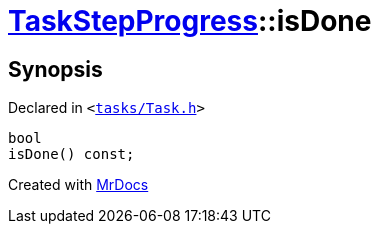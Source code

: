 [#TaskStepProgress-isDone]
= xref:TaskStepProgress.adoc[TaskStepProgress]::isDone
:relfileprefix: ../
:mrdocs:


== Synopsis

Declared in `&lt;https://github.com/PrismLauncher/PrismLauncher/blob/develop/launcher/tasks/Task.h#L66[tasks&sol;Task&period;h]&gt;`

[source,cpp,subs="verbatim,replacements,macros,-callouts"]
----
bool
isDone() const;
----



[.small]#Created with https://www.mrdocs.com[MrDocs]#
